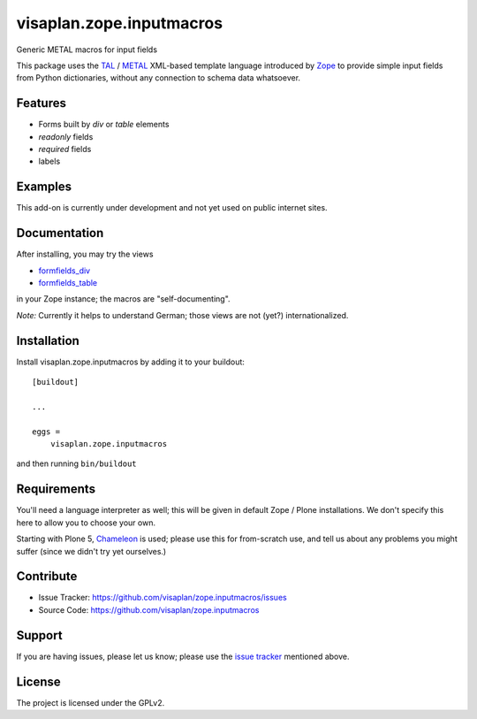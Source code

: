 .. This README is meant for consumption by humans and pypi. Pypi can render rst files so please do not use Sphinx features.
   If you want to learn more about writing documentation, please check out: http://docs.plone.org/about/documentation_styleguide.html
   This text does not appear on pypi or github. It is a comment.

=========================
visaplan.zope.inputmacros
=========================

Generic METAL macros for input fields

This package uses the TAL_ / METAL_ XML-based template language introduced by
Zope_ to provide simple input fields from Python dictionaries,
without any connection to schema data whatsoever.


Features
--------

- Forms built by `div` or `table` elements
- `readonly` fields
- `required` fields
- labels


Examples
--------

This add-on is currently under development and not yet used on public internet
sites.


Documentation
-------------

After installing, you may try the views

- formfields_div_
- formfields_table_

in your Zope instance; the macros are "self-documenting".

*Note:* Currently it helps to understand German;
those views are not (yet?) internationalized.


Installation
------------

Install visaplan.zope.inputmacros by adding it to your buildout::

    [buildout]

    ...

    eggs =
        visaplan.zope.inputmacros


and then running ``bin/buildout``


Requirements
------------

You'll need a language interpreter as well; this will be given in default
Zope / Plone installations.
We don't specify this here to allow you to choose your own.

Starting with Plone 5, Chameleon_ is used;
please use this for from-scratch use, and tell us about any problems you might
suffer (since we didn't try yet ourselves.)


Contribute
----------

- Issue Tracker: https://github.com/visaplan/zope.inputmacros/issues
- Source Code: https://github.com/visaplan/zope.inputmacros


Support
-------

If you are having issues, please let us know;
please use the `issue tracker`_ mentioned above.


License
-------

The project is licensed under the GPLv2.

.. _`issue tracker`: https://github.com/visaplan/zope.inputmacros/issues
.. _Chameleon: https://pypi.org/project/Chameleon/
.. _formfields_div: http://localhost:8080/Plone/formfields_div
.. _formfields_table: http://localhost:8080/Plone/formfields_table
.. _METAL: https://en.wikipedia.org/wiki/Template_Attribute_Language#METAL
.. _TAL:  https://en.wikipedia.org/wiki/Template_Attribute_Language
.. _Zope: https://pypi.org/project/Zope/

.. vim: tw=79 cc=+1 sw=4 sts=4 si et
